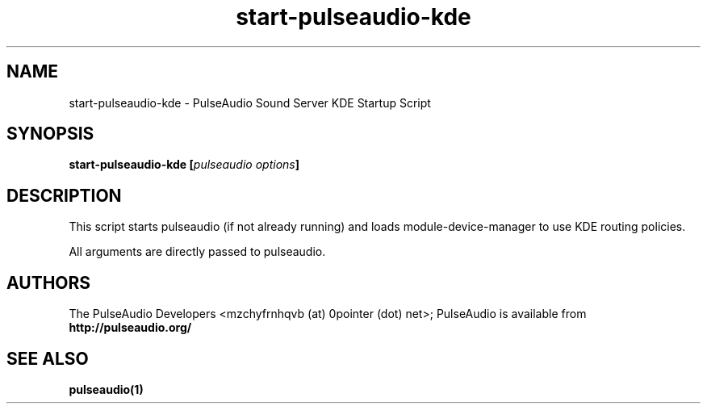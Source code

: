 .TH start-pulseaudio-kde 1 User Manuals
.SH NAME
start-pulseaudio-kde \- PulseAudio Sound Server KDE Startup Script
.SH SYNOPSIS
\fBstart-pulseaudio-kde [\fIpulseaudio options\fB]
\f1
.SH DESCRIPTION
This script starts pulseaudio (if not already running) and loads module-device-manager to use KDE routing policies.

All arguments are directly passed to pulseaudio.
.SH AUTHORS
The PulseAudio Developers <mzchyfrnhqvb (at) 0pointer (dot) net>; PulseAudio is available from \fBhttp://pulseaudio.org/\f1
.SH SEE ALSO
\fBpulseaudio(1)\f1
